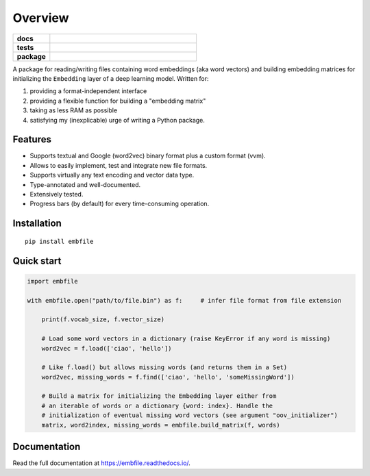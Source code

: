 ========
Overview
========

.. start-badges

.. list-table::
    :stub-columns: 1
    :widths: 1 4

    * - docs
      - |docs|
    * - tests
      - | |travis| |appveyor| |codecov|
    * - package
      - | |supported-versions|

.. |docs| image:: https://readthedocs.org/projects/embfile/badge/?style=flat
    :target: https://readthedocs.org/projects/embfile
    :alt: Documentation Status

.. |travis| image:: https://travis-ci.org/janLuke/embfile.svg?branch=master
    :alt: Travis-CI Build Status
    :target: https://travis-ci.org/janLuke/embfile

.. |appveyor| image:: https://ci.appveyor.com/api/projects/status/github/janLuke/embfile?branch=master&svg=true
    :alt: AppVeyor Build Status
    :target: https://ci.appveyor.com/project/janLuke/embfile

.. |codecov| image:: https://codecov.io/github/janLuke/embfile/coverage.svg?branch=master
    :alt: Coverage Status
    :target: https://codecov.io/github/janLuke/embfile

.. |version| image:: https://img.shields.io/pypi/v/embfile.svg
    :alt: PyPI Package latest release
    :target: https://pypi.org/project/embfile

.. |supported-versions| image:: https://img.shields.io/pypi/pyversions/embfile.svg
    :alt: Supported versions
    :target: https://pypi.org/project/embfile

.. |supported-implementations| image:: https://img.shields.io/pypi/implementation/embfile.svg
    :alt: Supported implementations
    :target: https://pypi.org/project/embfile

.. end-badges

A package for reading/writing files containing word embeddings (aka word vectors)
and building embedding matrices for initializing the ``Embedding`` layer of a deep
learning model. Written for:

#. providing a format-independent interface
#. providing a flexible function for building a "embedding matrix"
#. taking as less RAM as possible
#. satisfying my (inexplicable) urge of writing a Python package.


Features
========
- Supports textual and Google (word2vec) binary format plus a custom format (vvm).

- Allows to easily implement, test and integrate new file formats.

- Supports virtually any text encoding and vector data type.

- Type-annotated and well-documented.

- Extensively tested.

- Progress bars (by default) for every time-consuming operation.


Installation
============
::

    pip install embfile


Quick start
===========

.. code-block:: python

    import embfile

    with embfile.open("path/to/file.bin") as f:     # infer file format from file extension

        print(f.vocab_size, f.vector_size)

        # Load some word vectors in a dictionary (raise KeyError if any word is missing)
        word2vec = f.load(['ciao', 'hello'])

        # Like f.load() but allows missing words (and returns them in a Set)
        word2vec, missing_words = f.find(['ciao', 'hello', 'someMissingWord'])

        # Build a matrix for initializing the Embedding layer either from
        # an iterable of words or a dictionary {word: index}. Handle the
        # initialization of eventual missing word vectors (see argument "oov_initializer")
        matrix, word2index, missing_words = embfile.build_matrix(f, words)


.. if-doc-stop-here

Documentation
=============
Read the full documentation at https://embfile.readthedocs.io/.
